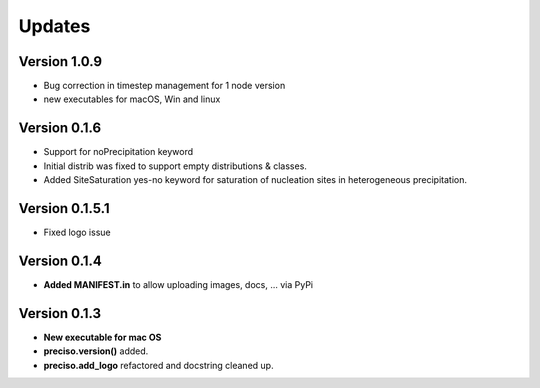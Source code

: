 Updates
=======

Version 1.0.9
-------------

- Bug correction in timestep management for 1 node version
- new executables for macOS, Win and linux



Version 0.1.6
-------------

- Support for noPrecipitation keyword
- Initial distrib was fixed to support empty distributions & classes.
- Added SiteSaturation yes-no keyword for saturation of nucleation sites in heterogeneous precipitation.


Version 0.1.5.1
---------------

- Fixed logo issue

Version 0.1.4
-------------

- **Added MANIFEST.in** to allow uploading images, docs, ... via PyPi

Version 0.1.3
-------------

- **New executable for mac OS**

- **preciso.version()** added.

- **preciso.add_logo** refactored and docstring cleaned up.

